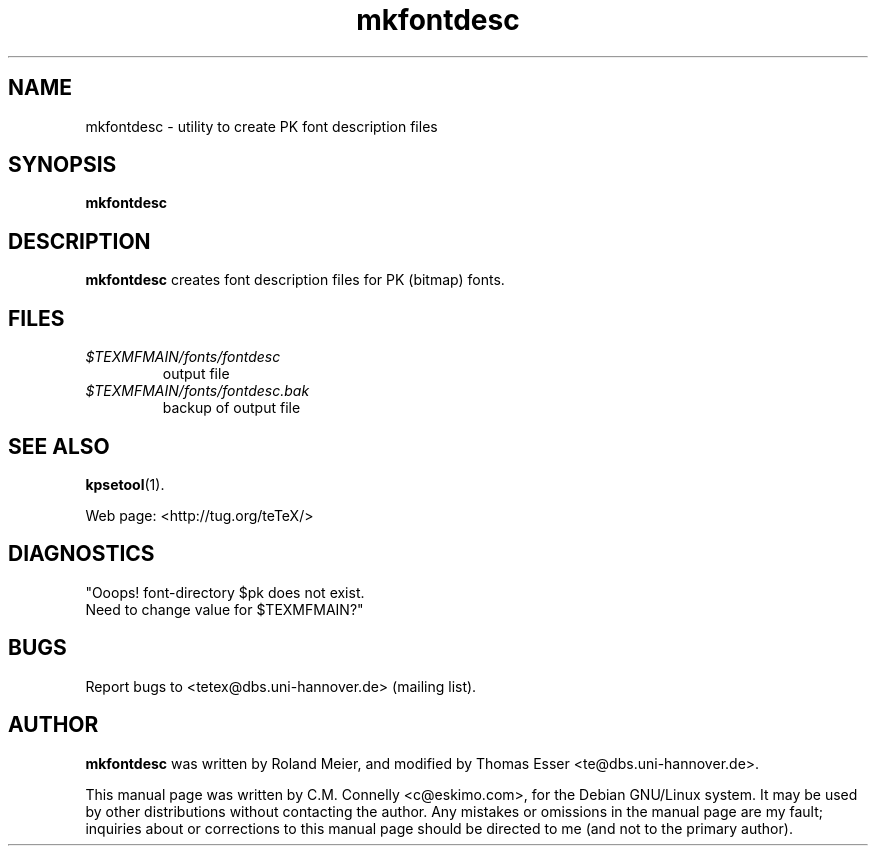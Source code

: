 .TH "mkfontdesc" "1" "September 2000" "teTeX" "teTeX" 
.PP 
.SH "NAME" 
mkfontdesc \- utility to create PK font description files
.PP 
.SH "SYNOPSIS" 
.PP 
\fBmkfontdesc\fP
.PP 
.SH "DESCRIPTION" 
.PP 
\fBmkfontdesc\fP creates font description files for PK (bitmap) fonts\&.
.PP 
.SH "FILES" 
.PP 
.IP "\fI\fI$TEXMFMAIN\fP/fonts/fontdesc\fP" 
output file
.IP "\fI\fI$TEXMFMAIN\fP/fonts/fontdesc\&.bak\fP" 
backup of output file
.PP 
.SH "SEE ALSO" 
.PP 
\fBkpsetool\fP(1)\&.
.PP 
Web page: <http://tug\&.org/teTeX/>
.PP 
.SH "DIAGNOSTICS" 
.PP 
"Ooops! font-directory $pk does not exist\&.
.br 
Need to change value for $TEXMFMAIN?"
.PP 
.SH "BUGS" 
.PP 
Report bugs to <tetex@dbs\&.uni-hannover\&.de> (mailing list)\&.
.PP 
.SH "AUTHOR" 
.PP 
\fBmkfontdesc\fP was written by Roland Meier, and modified by Thomas Esser 
<te@dbs\&.uni-hannover\&.de>\&.
.PP 
This manual page was written by C\&.M\&. Connelly
<c@eskimo\&.com>, for
the Debian GNU/Linux system\&.  It may be used by other distributions
without contacting the author\&.  Any mistakes or omissions in the
manual page are my fault; inquiries about or corrections to this
manual page should be directed to me (and not to the primary author)\&.
